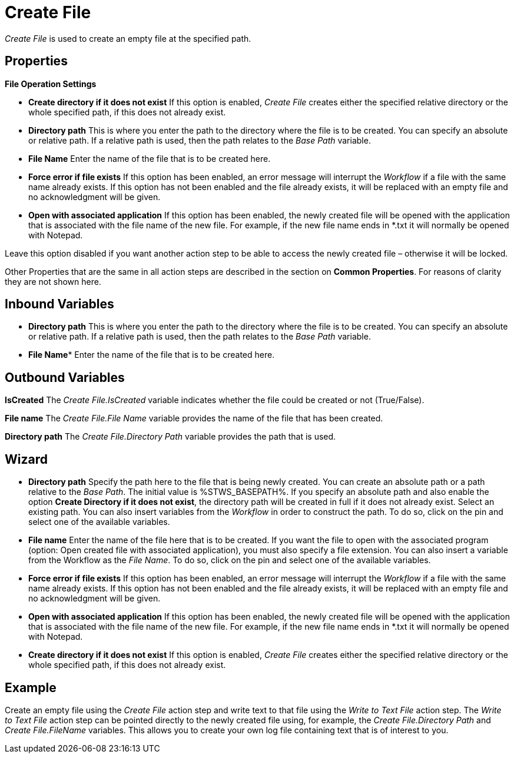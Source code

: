 

= Create File

_Create File_ is used to create an empty file at the specified path.

== Properties

*File Operation Settings*

* *Create directory if it does not exist* If this option is enabled,
_Create File_ creates either the specified relative directory or the
whole specified path, if this does not already exist.
* *Directory path* This is where you enter the path to the directory where the file is to be
created. You can specify an absolute or relative path. If a relative
path is used, then the path relates to the _Base Path_ variable.
* *File Name* Enter the name of the file that is to be created here.
* *Force error if file exists* If this option has been enabled, an error
message will interrupt the _Workflow_ if a file with the same name
already exists. If this option has not been enabled and the file already
exists, it will be replaced with an empty file and no acknowledgment
will be given.
* *Open with associated application* If this option has been enabled,
the newly created file will be opened with the application that is
associated with the file name of the new file. For example, if the new
file name ends in *.txt it will normally be opened with Notepad.

Leave this option disabled if you want another action step to be able
to access the newly created file – otherwise it will be locked.

Other Properties that are the same in all action steps are described in
the section on *Common Properties*. For reasons of
clarity they are not shown here.

== Inbound Variables

* *Directory path* This is where you enter the path to the directory where the file is to be
created. You can specify an absolute or relative path. If a relative
path is used, then the path relates to the _Base Path_ variable.

* *File Name** Enter the name of the file that is to be created here.

== Outbound Variables

*IsCreated* The _Create File.IsCreated_ variable indicates whether the
file could be created or not (True/False).

*File name* The _Create File.File Name_ variable provides the name of
the file that has been created.

*Directory path* The _Create File.Directory Path_ variable provides the
path that is used.

== Wizard

* *Directory path* Specify the path here to the file that is being newly
created. You can create an absolute path or a path relative to the _Base
Path_.
//using the image:media\image1.png[image,width=175,height=22] and image:media\image2.png[image,width=129,height=22] buttons.
The initial value is %STWS_BASEPATH%. If you specify an absolute path and also
enable the option *Create Directory if it does not exist*, the directory
path will be created in full if it does not already exist. Select an
existing path.
//using the image:media\image3.png[image,width=20,height=20] button.
You can also insert variables from the _Workflow_ in order to
construct the path. To do so, click on the pin and select one of the
available variables.
////
More information about the environment variables (Insert Environment
Variable) and script variables (Insert Script Variable) can be found in
the section *Settings*.
////

* *File name* Enter the name of the file here that is to be created. If
you want the file to open with the associated program (option: Open
created file with associated application), you must also specify a file
extension. You can also insert a variable from the Workflow as the _File
Name_. To do so, click on the pin and select one of the available
variables.
* *Force error if file exists* If this option has been enabled, an error
message will interrupt the _Workflow_ if a file with the same name
already exists. If this option has not been enabled and the file already
exists, it will be replaced with an empty file and no acknowledgment
will be given.
* *Open with associated application* If this option has been enabled,
the newly created file will be opened with the application that is
associated with the file name of the new file. For example, if the new
file name ends in *.txt it will normally be opened with Notepad.
* *Create directory if it does not exist* If this option is enabled,
_Create File_ creates either the specified relative directory or the
whole specified path, if this does not already exist.

== Example

Create an empty file using the _Create File_ action step and write text
to that file using the _Write to Text File_ action step. The _Write to
Text File_ action step can be pointed directly to the newly created file
using, for example, the _Create File.Directory Path_ and _Create
File.FileName_ variables. This allows you to create your own log file
containing text that is of interest to you.
